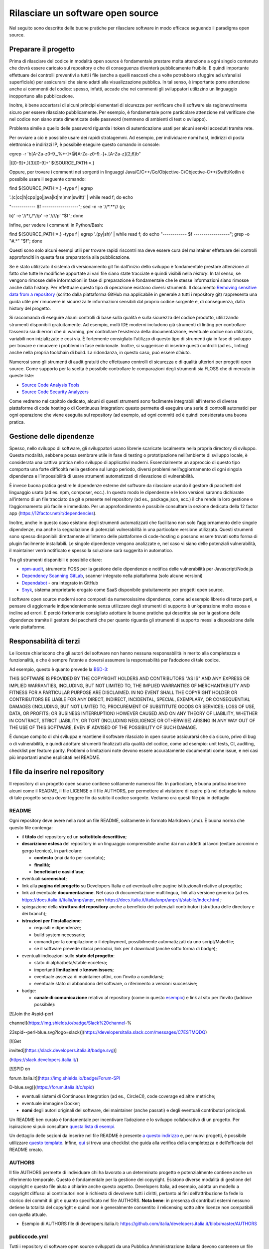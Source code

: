 Rilasciare un software open source
==================================

Nel seguito sono descritte delle buone pratiche per rilasciare software
in modo efficace seguendo il paradigma open source.

Preparare il progetto
---------------------

Prima di rilasciare del codice in modalità open source è fondamentale
prestare molta attenzione a ogni singolo contenuto che dovrà essere
caricato sul repository e che di conseguenza diventerà pubblicamente
fruibile. È quindi importante effettuare dei controlli preventivi a
tutti i file (anche a quelli nascosti che a volte potrebbero sfuggire ad
un’analisi superficiale) per assicurarsi che siano adatti alla
visualizzazione pubblica. In tal senso, è importante porre attenzione
anche ai commenti del codice: spesso, infatti, accade che nei commenti
gli sviluppatori utilizzino un linguaggio inopportuno alla
pubblicazione.

Inoltre, è bene accertarsi di alcuni principi elementari di sicurezza
per verificare che il software sia ragionevolmente sicuro per essere
rilasciato pubblicamente. Per esempio, è fondamentale porre particolare
attenzione nel verificare che nel codice non siano state dimenticate
delle password (nemmeno di ambienti di test o sviluppo).

Problema simile a quello delle password riguarda i token di
autenticazione usati per alcuni servizi acceduti tramite rete.

Per ovviare a ciò è possibile usare dei rapidi stratagemmi. Ad esempio,
per individuare nomi host, indirizzi di posta elettronica e indirizzi
IP, è possibile eseguire questo comando in console:

egrep -r '\b[A-Za-z0-9._%+-]+@[A-Za-z0-9.-]+\.[A-Za-z]{2,6}\b"

\|([0-9]+\.){3}[0-9]+' ${SOURCE_PATH:=.}

Oppure, per trovare i commenti nei sorgenti in linguaggi
Java/C/C++/Go/Objective-C/Objective-C++/Swift/Kotlin è possibile usare
il seguente comando:

find ${SOURCE_PATH:=.} -type f \| egrep

'\.(c|cc|h|cpp|go|java|kt|m|mm|swift)' \| while read f; do echo

"------------ $f ------------------"; sed -n -e '/\/\*.*\*\// {p;

b}' -e '/\/\*/,/\*\//p' -e '/\/\//p' "$f"; done

Infine, per vedere i commenti in Python/Bash:

find ${SOURCE_PATH:=.} -type f \| egrep '\.(py|sh)' \| while read f; do
echo "------------ $f ------------------"; grep -o "#.*" "$f"; done

Questi sono solo alcuni esempi utili per trovare rapidi riscontri ma
deve essere cura del maintainer effettuare dei controlli approfonditi in
questa fase preparatoria alla pubblicazione.

Se è stato utilizzato il sistema di versionamento git fin dall’inizio
dello sviluppo è fondamentale prestare attenzione al fatto che tutte le
modifiche apportate ai vari file siano state tracciate e quindi visibili
nella *history*. In tal senso, se vengono rimosse delle informazioni in
fase di preparazione è fondamentale che le stesse informazioni siano
rimosse anche dalla history. Per effettuare questo tipo di operazione
esistono diversi strumenti. Il documento `Removing sensitive data from a
repository <https://help.github.com/en/articles/removing-sensitive-data-from-a-repository>`__
(scritto dalla piattaforma GitHub ma applicabile in generale a tutti i
repository git) rappresenta una guida utile per rimuovere in sicurezza
le informazioni sensibili dal proprio codice sorgente e, di conseguenza,
dalla history del progetto.

Si raccomanda di eseguire alcuni controlli di base sulla qualità e sulla
sicurezza del codice prodotto, utilizzando strumenti disponibili
gratuitamente. Ad esempio, molti IDE moderni includono già strumenti di
linting per controllare l’assenza sia di errori che di warning, per
controllare l’esistenza della documentazione, eventuale codice non
utilizzato, variabili non inizializzate e così via. È fortemente
consigliato l’utilizzo di questo tipo di strumenti già in fase di
sviluppo per trovare e rimuovere i problemi in fase embrionale. Inoltre,
si suggerisce di inserire questi controlli (ad es., linting) anche nella
propria toolchain di build. La ridondanza, in questo caso, può essere
d’aiuto.

Numerosi sono gli strumenti di audit gratuiti che effettuano controlli
di sicurezza e di qualità ulteriori per progetti open source. Come
supporto per la scelta è possibile controllare le comparazioni degli
strumenti sia FLOSS che di mercato in queste liste:

-  `Source Code Analysis
   Tools <https://www.owasp.org/index.php/Source_Code_Analysis_Tools>`__

-  `Source Code Security
   Analyzers <https://samate.nist.gov/index.php/Source_Code_Security_Analyzers.html>`__

Come vedremo nel capitolo dedicato, alcuni di questi strumenti sono
facilmente integrabili all’interno di diverse piattaforme di code
hosting o di Continuous Integration: questo permette di eseguire una
serie di controlli automatici per ogni operazione che viene eseguita sul
repository (ad esempio, ad ogni commit) ed è quindi considerata una
buona pratica.

Gestione delle dipendenze
-------------------------

Spesso, nello sviluppo di software, gli sviluppatori usano librerie
scaricate localmente nella propria directory di sviluppo. Questa
modalità, sebbene possa sembrare utile in fase di testing o
prototipazione nell’ambiente di sviluppo locale, è considerata una
cattiva pratica nello sviluppo di applicativi moderni. Essenzialmente un
approccio di questo tipo comporta una forte difficoltà nella gestione
sul lungo periodo, diversi problemi nell’aggiornamento di ogni singola
dipendenza e l’impossibilità di usare strumenti automatizzati di
rilevazione di vulnerabilità.

È invece buona pratica gestire le dipendenze esterne del software da
rilasciare usando il gestore di pacchetti del linguaggio usato (ad es.
npm, composer, ecc.). In questo modo le dipendenze e le loro versioni
saranno dichiarate all’interno di un file tracciato da git e presente
nel repository (ad es., package.json, ecc.) il che rende la loro
gestione e l’aggiornamento più facile e immediato. Per un
approfondimento è possibile consultare la sezione dedicata della 12
factor app (https://12factor.net/it/dependencies).

Inoltre, anche in questo caso esistono degli strumenti automatizzati che
facilitano non solo l’aggiornamento delle singole dipendenze, ma anche
la segnalazione di potenziali vulnerabilità in una particolare versione
utilizzata. Questi strumenti sono spesso disponibili direttamente
all’interno delle piattaforme di code-hosting o possono essere trovati
sotto forma di plugin facilmente installabili. Le singole dipendenze
vengono analizzate e, nel caso vi siano delle potenziali vulnerabilità,
il maintainer verrà notificato e spesso la soluzione sarà suggerita in
automatico.

Tra gli strumenti disponibili è possibile citare:

-  `npm-audit <https://docs.npmjs.com/cli/v6/commands/npm-audit>`__,
   strumento FOSS per la gestione delle dipendenze e notifica delle
   vulnerabilità per Javascript/Node.js

-  `Dependency Scanning
   GitLab <https://docs.gitlab.com/ce/user/application_security/dependency_scanning/>`__,
   scanner integrato nella piattaforma (solo alcune versioni)

-  `Dependabot <https://dependabot.com/>`__ - ora integrato in GitHub

-  `Snyk <https://snyk.io/>`__, sistema proprietario erogato come SaaS
   disponibile gratuitamente per progetti open source.

I software open source moderni sono composti da numerosissime
dipendenze, come ad esempio librerie di terze parti, e pensare di
aggiornarle indipendentemente senza utilizzare degli strumenti di
supporto è un’operazione molto esosa e incline ad errori. È perciò
fortemente consigliato adottare le buone pratiche qui descritte sia per
la gestione delle dipendenze tramite il gestore dei pacchetti che per
quanto riguarda gli strumenti di supporto messi a disposizione dalle
varie piattaforme.

Responsabilità di terzi
-----------------------

Le licenze chiariscono che gli autori del software non hanno nessuna
responsabilità in merito alla completezza e funzionalità, e che è sempre
l’utente a doversi assumere la responsabilità per l’adozione di tale
codice.

Ad esempio, questo è quanto prevede la
`BSD-3 <https://opensource.org/licenses/BSD-3-Clause>`__:

THIS SOFTWARE IS PROVIDED BY THE COPYRIGHT HOLDERS AND CONTRIBUTORS "AS
IS" AND ANY EXPRESS OR IMPLIED WARRANTIES, INCLUDING, BUT NOT LIMITED
TO, THE IMPLIED WARRANTIES OF MERCHANTABILITY AND FITNESS FOR A
PARTICULAR PURPOSE ARE DISCLAIMED. IN NO EVENT SHALL THE COPYRIGHT
HOLDER OR CONTRIBUTORS BE LIABLE FOR ANY DIRECT, INDIRECT, INCIDENTAL,
SPECIAL, EXEMPLARY, OR CONSEQUENTIAL DAMAGES (INCLUDING, BUT NOT LIMITED
TO, PROCUREMENT OF SUBSTITUTE GOODS OR SERVICES; LOSS OF USE, DATA, OR
PROFITS; OR BUSINESS INTERRUPTION) HOWEVER CAUSED AND ON ANY THEORY OF
LIABILITY, WHETHER IN CONTRACT, STRICT LIABILITY, OR TORT (INCLUDING
NEGLIGENCE OR OTHERWISE) ARISING IN ANY WAY OUT OF THE USE OF THIS
SOFTWARE, EVEN IF ADVISED OF THE POSSIBILITY OF SUCH DAMAGE.

È dunque compito di chi sviluppa e mantiene il software rilasciato in
open source assicurarsi che sia sicuro, privo di bug o di vulnerabilità,
e quindi adottare strumenti finalizzati alla qualità del codice, come ad
esempio: unit tests, CI, auditing, checklist per feature parity.
Problemi o limitazioni note devono essere accuratamente documentati come
issue, e nei casi più importanti anche esplicitati nel README.

I file da inserire nel repository
---------------------------------

Il repository di un progetto open source contiene solitamente numerosi
file. In particolare, è buona pratica inserirne alcuni come il README,
il file LICENSE o il file AUTHORS, per permettere al visitatore di
capire più nel dettaglio la natura di tale progetto senza dover leggere
fin da subito il codice sorgente. Vediamo ora questi file più in
dettaglio

README
~~~~~~

Ogni repository deve avere nella root un file README, solitamente in
formato Markdown (.md). È buona norma che questo file contenga:

-  il **titolo** del repository ed un **sottotitolo descrittivo**;

-  **descrizione estesa** del repository in un linguaggio comprensibile
   anche dai non addetti ai lavori (evitare acronimi e gergo tecnico),
   in particolare:

   -  **contesto** (mai darlo per scontato);

   -  **finalità**;

   -  **beneficiari e casi d’uso**;

-  eventuali **screenshot**;

-  link alla **pagina del progetto** su Developers Italia e ad eventuali
   altre pagine istituzionali relative al progetto;

-  link ad eventuale **documentazione**. Nel caso di documentazione
   multilingua, link alla versione generica (ad es.
   https://docs.italia.it/italia/anpr/anpr, non
   https://docs.italia.it/italia/anpr/anpr/it/stabile/index.html ;

-  spiegazione della **struttura del repository** anche a beneficio dei
   potenziali contributori (struttura delle directory e dei branch);

-  **istruzioni per l’installazione**:

   -  requisiti e dipendenze;

   -  build system necessario;

   -  comandi per la compilazione o il deployment, possibilmente
      automatizzati da uno script/Makefile;

   -  se il software prevede rilasci periodici, link per il download
      (anche sotto forma di badge);

-  eventuali indicazioni sullo **stato del progetto**:

   -  stato di alpha/beta/stable eccetera;

   -  importanti **limitazioni** o **known issues**;

   -  eventuale assenza di maintainer attivi, con l’invito a candidarsi;

   -  eventuale stato di abbandono del software, o riferimento a
      versioni successive;

-  badge:

   -  **canale di comunicazione** relativo al repository (come in questo
      `esempio <https://img.shields.io/badge/Slack%20channel-%23spid--wordpress-blue.svg>`__)
      e link al sito per l’invito (laddove possibile):

[![Join the #spid-perl

channel](https://img.shields.io/badge/Slack%20channel-%

23spid--perl-blue.svg?logo=slack)](https://developersitalia.slack.com/messages/C7ESTMQDQ)

[![Get

invited](https://slack.developers.italia.it/badge.svg)]

(https://slack.developers.italia.it/)

[![SPID on

forum.italia.it](https://img.shields.io/badge/Forum-SPI

D-blue.svg)](https://forum.italia.it/c/spid)

-  eventuali sistemi di Continuous Integration (ad es., CircleCI), code
   coverage ed altre metriche;

-  eventuale immagine Docker;

-  **nomi** degli autori originali del software, dei maintainer (anche
   passati) e degli eventuali contributori principali.

Un README ben curato è fondamentale per incentivare l’adozione e lo
sviluppo collaborativo di un progetto. Per ispirazione si può consultare
`questa lista di
esempi <https://github.com/matiassingers/awesome-readme>`__.

Un dettaglio delle sezioni da inserire nel file README è presente `a
questo indirizzo <https://github.com/italia/readme-starterkit>`__ e, per
nuovi progetti, è possibile utilizzare `questo
template <https://github.com/italia/readme-starterkit/blob/master/README.template.md>`__.
Infine,
`qui <https://github.com/ddbeck/readme-checklist/blob/master/checklist.md>`__
si trova una checklist che guida alla verifica della completezza e
dell’efficacia del README creato.

AUTHORS
~~~~~~~

Il file AUTHORS permette di individuare chi ha lavorato a un determinato
progetto e potenzialmente contiene anche un riferimento temporale.
Questo è fondamentale per la gestione dei copyright. Esistono diverse
modalità di gestione del copyright e questo file aiuta a chiarire anche
questo aspetto. Developers Italia, ad esempio, adotta un modello a
copyright diffuso: ai contributori non è richiesto di devolvere tutti i
diritti, pertanto ai fini dell’attribuzione fa fede lo storico dei
commit di git e quanto specificato nel file AUTHORS. **Nota bene**: in
presenza di contributi esterni nessuno detiene la totalità del copyright
e quindi non è generalmente consentito il relicensing sotto altre
licenze non compatibili con quella attuale.

-  Esempio di AUTHORS file di developers.italia.it:
   https://github.com/italia/developers.italia.it/blob/master/AUTHORS

publiccode.yml
~~~~~~~~~~~~~~

Tutti i repository di software open source sviluppati da una Pubblica
Amministrazione italiana devono contenere un file
`YAML <https://yaml.org/>`__ denominato publiccode.yml che contiene le
informazioni utili al popolamento del `catalogo di Developers
Italia <https://developers.italia.it/it/software>`__. publiccode.yml è
un formato di metadatazione del software nato in Italia, ma in corso di
adozione internazionale. Questo tipo di file può in realtà essere
adottato da chiunque e dà la possibilità a tutti gli applicativi open
source di essere inseriti nel catalogo di Developers Italia, dunque
proponendo il proprio lavoro alla considerazione delle Pubbliche
Amministrazioni italiane. Tale file contiene diverse chiavi che possono
essere facilmente compilate sia a mano che grazie ad un `editor
online <https://publiccode-editor.developers.italia.it/>`__ messo a
disposizione dal Dipartimento per la trasformazione digitale.

LICENSE
~~~~~~~

Al software deve essere applicata una delle `licenze approvate da Open
Source Initiative <https://opensource.org/licenses>`__ (le Linee Guida
sull’acquisizione e il riuso di software per le Pubbliche
Amministrazioni ne `suggeriscono alcune in
particolare <https://docs.italia.it/italia/developers-italia/lg-acquisizione-e-riuso-software-per-pa-docs/it/stabile/attachments/allegato-d-guida-alle-licenze-open-source.html>`__,
per consentire la massima riusabilità).

Al fine di applicare la licenza scelta al materiale da rilasciare è
necessario creare nella root (cartella radice) del repository un file
denominato LICENSE, contenente il testo integrale della licenza scelta,
senza alcuna modifica. I testi originali sono disponibili su `SPDX
License List <https://spdx.org/licenses/>`__. Sempre le Linee Guida
specificano che è obbligatorio indicare la licenza applicata tramite
espressione (o codice) SPDX all’inizio di ogni file sorgente, in modo
che sia possibile effettuare una metadatazione automatica delle licenze
usate.

Prima di scegliere una licenza per il proprio progetto è fondamentale
effettuare dei controlli sulle dipendenze del proprio software. Infatti,
seppur raramente, è possibile che alcune dipendenze o alcune parti di
esse siano coperte da licenze più o meno restrittive che possano quindi
risultare incompatibili con altre. È dunque necessario effettuare dei
controlli prima di pubblicare il proprio software con una data licenza.
Esistono degli strumenti che facilitano queste operazioni come ad
esempio:

-  `License Checker <https://www.npmjs.com/package/license-checker>`__
   per npm

-  `Pivotal License
   Checker <https://github.com/pivotal/LicenseFinder>`__

-  `FOSSA <https://fossa.com/>`__ (servizio SaaS)

Nota bene: il risultato di queste analisi automatiche non è comunque
utilizzabile al pari del al parere di un profilo legale specializzato in
materia. Laddove vi fossero dei dubbi o delle incomprensioni è buona
norma richiedere una perizia e un parere legale onde evitare di
infrangere le norme sul diritto d’autore o violare i termini di una
licenza.

Esistono diverse modalità di applicazione delle licenze ai singoli file.
Per conoscere la specifica REUSE, si consiglia la lettura della `guida
dedicata <https://reuse.software/practices/2.0/>`__.

.gitignore

Questo file permette di configurare la propria istanza di git in locale
in modo tale da ignorare alcuni file e non “tracciarli”. In questo modo
sarà ad esempio possibile separare i file sorgente dai file oggetto
frutto di una compilazione in locale oppure i file di swap o file
temporanei sui quali si sta lavorando in locale. L’utilizzo corretto di
questo file rappresenta una buona pratica perché evita che alcuni file
che non dovrebbero essere pubblici vengano inseriti per sbaglio nel
repository remoto. Un altro esempio rappresenta i file di configurazione
del software contenenti informazioni private (ad es., i file .env):
questi file non devono essere pubblicati e dunque non devono essere
inseriti nel .gitignore.

Esempio di .gitignore file:
https://github.com/italia/developers.italia.it/blob/master/.gitignore

File di progetto
~~~~~~~~~~~~~~~~

Perché un progetto open source sia davvero in grado di generare
l’impatto previsto è importante che all’interno del suo (o suoi)
repository non vi siano solo i file contenenti il codice sorgente, ma
siano esposti -e documentati- tutti i file di “contorno” che permettono
al codice di essere effettivamente compilato (laddove necessario) ed
eseguito. Capita spesso, purtroppo, di incappare in progetti che
potrebbero essere interessanti e avere le potenzialità per raccogliere
numerosi contributori esterni, per poi scoprire che risulta estremamente
complesso o impossibile eseguire tale software all’interno del proprio
ambiente di sviluppo. Ecco dunque che diventa fondamentale inserire
all’interno del repository pubblico tutti i file (ad es., Makefile) che
permettono di effettuare queste operazioni di compilazione ed esecuzione
corredati da documentazione puntuale.

Esistono delle iniziative internazionali che si prodigano per illustrare
le modalità di gestione di un progetto con la finalità di garantire
sistemi di build riproducibili, come ad esempio
https://reproducible-builds.org/.

Nota bene: un progetto open source il cui funzionamento non possa essere
correttamente riprodotto su altri sistemi al di fuori di quelli
controllati dallo sviluppatore, non solo diminuisce drasticamente il suo
impatto, ma viola anche parti di alcune licenze OSI compliant che
prevedono che l’utente finale debba avere la possibilità di eseguire il
software. In tal senso, è importante anche dichiarare l’eventuale
dipendenza da sistemi proprietari sia nella documentazione che nel file
publiccode.yml, in modo da notificare l’utente finale e semplificare il
suo processo di acquisizione.

Rilascio
--------

Una volta creato il repository pubblico è necessario pubblicare tutto il
codice sorgente contenente i file già elencati più sopra. Se il software
da pubblicare è già stato scritto in modalità “chiuso”, è importante
riportare tutti i commit passati in modo da facilitare l’interazione con
i contributori terzi. Effettuare un singolo commit in modalità “bulk” è
considerata una cattiva pratica, proprio perché non rende trasparenti le
singole modifiche effettuate nel tempo dagli sviluppatori.

I messaggi di commit sono importanti in quanto comunicano in breve quali
operazioni sono state effettuate dallo sviluppatore. Esistono anche in
questo caso diversi approcci e buone pratiche. Una di queste è
`Conventional
Commits <https://www.conventionalcommits.org/en/v1.0.0/>`__ che presenta
il seguente formato:

<type>[optional scope]: <description>

[optional body]

[optional footer(s)]

Lo scopo è quello di trasmettere molte informazioni in modo semplice,
che siano leggibili e interpretabili, sia da essere umani che da sistemi
automatici. Anche in questo caso sarà dunque possibile sfruttare degli
automatismi integrabili nelle piattaforme di code hosting o di
Continuous Integration.

Dopo il rilascio, tutte le operazioni successive che verranno effettuate
saranno pubbliche. Per prevenire la pubblicazione di altre informazioni
sensibili oppure evitare di commettere errori prima del push sul
repository è considerata una buona pratica l’utilizzo di sistemi di
controllo pre-commit. Tali sistemi, come ad esempio
https://pre-commit.com/, si possono installare negli ambienti locali di
sviluppo e permettono di eseguire una serie di controlli prima di
effettuare il commit o il push: in questo modo la pubblicazione viene
bloccata fino a che il problema non è risolto.
